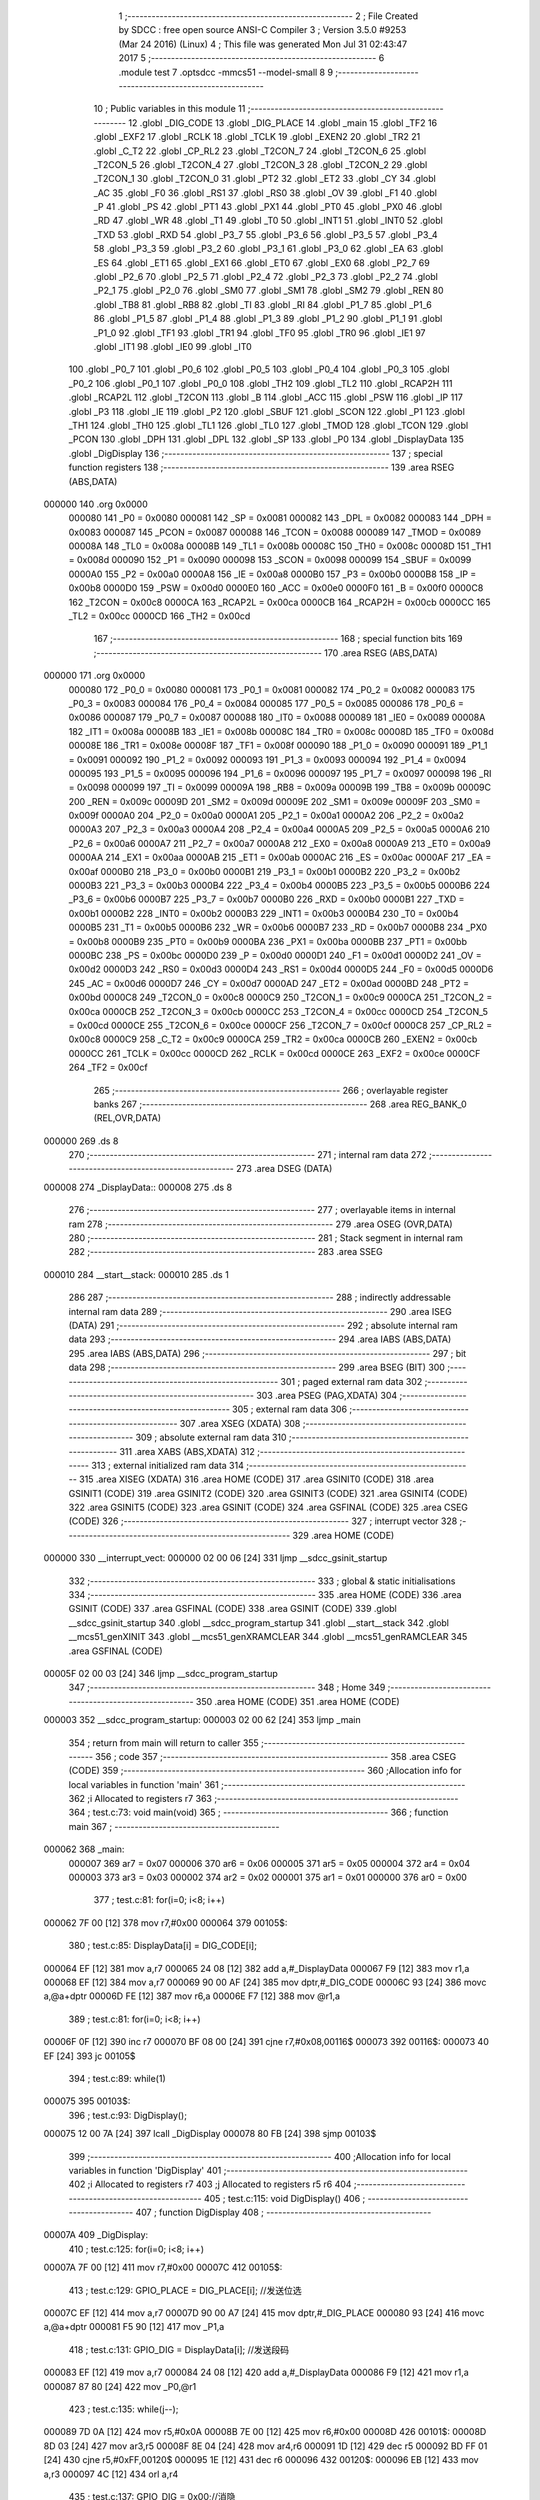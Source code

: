                                       1 ;--------------------------------------------------------
                                      2 ; File Created by SDCC : free open source ANSI-C Compiler
                                      3 ; Version 3.5.0 #9253 (Mar 24 2016) (Linux)
                                      4 ; This file was generated Mon Jul 31 02:43:47 2017
                                      5 ;--------------------------------------------------------
                                      6 	.module test
                                      7 	.optsdcc -mmcs51 --model-small
                                      8 	
                                      9 ;--------------------------------------------------------
                                     10 ; Public variables in this module
                                     11 ;--------------------------------------------------------
                                     12 	.globl _DIG_CODE
                                     13 	.globl _DIG_PLACE
                                     14 	.globl _main
                                     15 	.globl _TF2
                                     16 	.globl _EXF2
                                     17 	.globl _RCLK
                                     18 	.globl _TCLK
                                     19 	.globl _EXEN2
                                     20 	.globl _TR2
                                     21 	.globl _C_T2
                                     22 	.globl _CP_RL2
                                     23 	.globl _T2CON_7
                                     24 	.globl _T2CON_6
                                     25 	.globl _T2CON_5
                                     26 	.globl _T2CON_4
                                     27 	.globl _T2CON_3
                                     28 	.globl _T2CON_2
                                     29 	.globl _T2CON_1
                                     30 	.globl _T2CON_0
                                     31 	.globl _PT2
                                     32 	.globl _ET2
                                     33 	.globl _CY
                                     34 	.globl _AC
                                     35 	.globl _F0
                                     36 	.globl _RS1
                                     37 	.globl _RS0
                                     38 	.globl _OV
                                     39 	.globl _F1
                                     40 	.globl _P
                                     41 	.globl _PS
                                     42 	.globl _PT1
                                     43 	.globl _PX1
                                     44 	.globl _PT0
                                     45 	.globl _PX0
                                     46 	.globl _RD
                                     47 	.globl _WR
                                     48 	.globl _T1
                                     49 	.globl _T0
                                     50 	.globl _INT1
                                     51 	.globl _INT0
                                     52 	.globl _TXD
                                     53 	.globl _RXD
                                     54 	.globl _P3_7
                                     55 	.globl _P3_6
                                     56 	.globl _P3_5
                                     57 	.globl _P3_4
                                     58 	.globl _P3_3
                                     59 	.globl _P3_2
                                     60 	.globl _P3_1
                                     61 	.globl _P3_0
                                     62 	.globl _EA
                                     63 	.globl _ES
                                     64 	.globl _ET1
                                     65 	.globl _EX1
                                     66 	.globl _ET0
                                     67 	.globl _EX0
                                     68 	.globl _P2_7
                                     69 	.globl _P2_6
                                     70 	.globl _P2_5
                                     71 	.globl _P2_4
                                     72 	.globl _P2_3
                                     73 	.globl _P2_2
                                     74 	.globl _P2_1
                                     75 	.globl _P2_0
                                     76 	.globl _SM0
                                     77 	.globl _SM1
                                     78 	.globl _SM2
                                     79 	.globl _REN
                                     80 	.globl _TB8
                                     81 	.globl _RB8
                                     82 	.globl _TI
                                     83 	.globl _RI
                                     84 	.globl _P1_7
                                     85 	.globl _P1_6
                                     86 	.globl _P1_5
                                     87 	.globl _P1_4
                                     88 	.globl _P1_3
                                     89 	.globl _P1_2
                                     90 	.globl _P1_1
                                     91 	.globl _P1_0
                                     92 	.globl _TF1
                                     93 	.globl _TR1
                                     94 	.globl _TF0
                                     95 	.globl _TR0
                                     96 	.globl _IE1
                                     97 	.globl _IT1
                                     98 	.globl _IE0
                                     99 	.globl _IT0
                                    100 	.globl _P0_7
                                    101 	.globl _P0_6
                                    102 	.globl _P0_5
                                    103 	.globl _P0_4
                                    104 	.globl _P0_3
                                    105 	.globl _P0_2
                                    106 	.globl _P0_1
                                    107 	.globl _P0_0
                                    108 	.globl _TH2
                                    109 	.globl _TL2
                                    110 	.globl _RCAP2H
                                    111 	.globl _RCAP2L
                                    112 	.globl _T2CON
                                    113 	.globl _B
                                    114 	.globl _ACC
                                    115 	.globl _PSW
                                    116 	.globl _IP
                                    117 	.globl _P3
                                    118 	.globl _IE
                                    119 	.globl _P2
                                    120 	.globl _SBUF
                                    121 	.globl _SCON
                                    122 	.globl _P1
                                    123 	.globl _TH1
                                    124 	.globl _TH0
                                    125 	.globl _TL1
                                    126 	.globl _TL0
                                    127 	.globl _TMOD
                                    128 	.globl _TCON
                                    129 	.globl _PCON
                                    130 	.globl _DPH
                                    131 	.globl _DPL
                                    132 	.globl _SP
                                    133 	.globl _P0
                                    134 	.globl _DisplayData
                                    135 	.globl _DigDisplay
                                    136 ;--------------------------------------------------------
                                    137 ; special function registers
                                    138 ;--------------------------------------------------------
                                    139 	.area RSEG    (ABS,DATA)
      000000                        140 	.org 0x0000
                           000080   141 _P0	=	0x0080
                           000081   142 _SP	=	0x0081
                           000082   143 _DPL	=	0x0082
                           000083   144 _DPH	=	0x0083
                           000087   145 _PCON	=	0x0087
                           000088   146 _TCON	=	0x0088
                           000089   147 _TMOD	=	0x0089
                           00008A   148 _TL0	=	0x008a
                           00008B   149 _TL1	=	0x008b
                           00008C   150 _TH0	=	0x008c
                           00008D   151 _TH1	=	0x008d
                           000090   152 _P1	=	0x0090
                           000098   153 _SCON	=	0x0098
                           000099   154 _SBUF	=	0x0099
                           0000A0   155 _P2	=	0x00a0
                           0000A8   156 _IE	=	0x00a8
                           0000B0   157 _P3	=	0x00b0
                           0000B8   158 _IP	=	0x00b8
                           0000D0   159 _PSW	=	0x00d0
                           0000E0   160 _ACC	=	0x00e0
                           0000F0   161 _B	=	0x00f0
                           0000C8   162 _T2CON	=	0x00c8
                           0000CA   163 _RCAP2L	=	0x00ca
                           0000CB   164 _RCAP2H	=	0x00cb
                           0000CC   165 _TL2	=	0x00cc
                           0000CD   166 _TH2	=	0x00cd
                                    167 ;--------------------------------------------------------
                                    168 ; special function bits
                                    169 ;--------------------------------------------------------
                                    170 	.area RSEG    (ABS,DATA)
      000000                        171 	.org 0x0000
                           000080   172 _P0_0	=	0x0080
                           000081   173 _P0_1	=	0x0081
                           000082   174 _P0_2	=	0x0082
                           000083   175 _P0_3	=	0x0083
                           000084   176 _P0_4	=	0x0084
                           000085   177 _P0_5	=	0x0085
                           000086   178 _P0_6	=	0x0086
                           000087   179 _P0_7	=	0x0087
                           000088   180 _IT0	=	0x0088
                           000089   181 _IE0	=	0x0089
                           00008A   182 _IT1	=	0x008a
                           00008B   183 _IE1	=	0x008b
                           00008C   184 _TR0	=	0x008c
                           00008D   185 _TF0	=	0x008d
                           00008E   186 _TR1	=	0x008e
                           00008F   187 _TF1	=	0x008f
                           000090   188 _P1_0	=	0x0090
                           000091   189 _P1_1	=	0x0091
                           000092   190 _P1_2	=	0x0092
                           000093   191 _P1_3	=	0x0093
                           000094   192 _P1_4	=	0x0094
                           000095   193 _P1_5	=	0x0095
                           000096   194 _P1_6	=	0x0096
                           000097   195 _P1_7	=	0x0097
                           000098   196 _RI	=	0x0098
                           000099   197 _TI	=	0x0099
                           00009A   198 _RB8	=	0x009a
                           00009B   199 _TB8	=	0x009b
                           00009C   200 _REN	=	0x009c
                           00009D   201 _SM2	=	0x009d
                           00009E   202 _SM1	=	0x009e
                           00009F   203 _SM0	=	0x009f
                           0000A0   204 _P2_0	=	0x00a0
                           0000A1   205 _P2_1	=	0x00a1
                           0000A2   206 _P2_2	=	0x00a2
                           0000A3   207 _P2_3	=	0x00a3
                           0000A4   208 _P2_4	=	0x00a4
                           0000A5   209 _P2_5	=	0x00a5
                           0000A6   210 _P2_6	=	0x00a6
                           0000A7   211 _P2_7	=	0x00a7
                           0000A8   212 _EX0	=	0x00a8
                           0000A9   213 _ET0	=	0x00a9
                           0000AA   214 _EX1	=	0x00aa
                           0000AB   215 _ET1	=	0x00ab
                           0000AC   216 _ES	=	0x00ac
                           0000AF   217 _EA	=	0x00af
                           0000B0   218 _P3_0	=	0x00b0
                           0000B1   219 _P3_1	=	0x00b1
                           0000B2   220 _P3_2	=	0x00b2
                           0000B3   221 _P3_3	=	0x00b3
                           0000B4   222 _P3_4	=	0x00b4
                           0000B5   223 _P3_5	=	0x00b5
                           0000B6   224 _P3_6	=	0x00b6
                           0000B7   225 _P3_7	=	0x00b7
                           0000B0   226 _RXD	=	0x00b0
                           0000B1   227 _TXD	=	0x00b1
                           0000B2   228 _INT0	=	0x00b2
                           0000B3   229 _INT1	=	0x00b3
                           0000B4   230 _T0	=	0x00b4
                           0000B5   231 _T1	=	0x00b5
                           0000B6   232 _WR	=	0x00b6
                           0000B7   233 _RD	=	0x00b7
                           0000B8   234 _PX0	=	0x00b8
                           0000B9   235 _PT0	=	0x00b9
                           0000BA   236 _PX1	=	0x00ba
                           0000BB   237 _PT1	=	0x00bb
                           0000BC   238 _PS	=	0x00bc
                           0000D0   239 _P	=	0x00d0
                           0000D1   240 _F1	=	0x00d1
                           0000D2   241 _OV	=	0x00d2
                           0000D3   242 _RS0	=	0x00d3
                           0000D4   243 _RS1	=	0x00d4
                           0000D5   244 _F0	=	0x00d5
                           0000D6   245 _AC	=	0x00d6
                           0000D7   246 _CY	=	0x00d7
                           0000AD   247 _ET2	=	0x00ad
                           0000BD   248 _PT2	=	0x00bd
                           0000C8   249 _T2CON_0	=	0x00c8
                           0000C9   250 _T2CON_1	=	0x00c9
                           0000CA   251 _T2CON_2	=	0x00ca
                           0000CB   252 _T2CON_3	=	0x00cb
                           0000CC   253 _T2CON_4	=	0x00cc
                           0000CD   254 _T2CON_5	=	0x00cd
                           0000CE   255 _T2CON_6	=	0x00ce
                           0000CF   256 _T2CON_7	=	0x00cf
                           0000C8   257 _CP_RL2	=	0x00c8
                           0000C9   258 _C_T2	=	0x00c9
                           0000CA   259 _TR2	=	0x00ca
                           0000CB   260 _EXEN2	=	0x00cb
                           0000CC   261 _TCLK	=	0x00cc
                           0000CD   262 _RCLK	=	0x00cd
                           0000CE   263 _EXF2	=	0x00ce
                           0000CF   264 _TF2	=	0x00cf
                                    265 ;--------------------------------------------------------
                                    266 ; overlayable register banks
                                    267 ;--------------------------------------------------------
                                    268 	.area REG_BANK_0	(REL,OVR,DATA)
      000000                        269 	.ds 8
                                    270 ;--------------------------------------------------------
                                    271 ; internal ram data
                                    272 ;--------------------------------------------------------
                                    273 	.area DSEG    (DATA)
      000008                        274 _DisplayData::
      000008                        275 	.ds 8
                                    276 ;--------------------------------------------------------
                                    277 ; overlayable items in internal ram 
                                    278 ;--------------------------------------------------------
                                    279 	.area	OSEG    (OVR,DATA)
                                    280 ;--------------------------------------------------------
                                    281 ; Stack segment in internal ram 
                                    282 ;--------------------------------------------------------
                                    283 	.area	SSEG
      000010                        284 __start__stack:
      000010                        285 	.ds	1
                                    286 
                                    287 ;--------------------------------------------------------
                                    288 ; indirectly addressable internal ram data
                                    289 ;--------------------------------------------------------
                                    290 	.area ISEG    (DATA)
                                    291 ;--------------------------------------------------------
                                    292 ; absolute internal ram data
                                    293 ;--------------------------------------------------------
                                    294 	.area IABS    (ABS,DATA)
                                    295 	.area IABS    (ABS,DATA)
                                    296 ;--------------------------------------------------------
                                    297 ; bit data
                                    298 ;--------------------------------------------------------
                                    299 	.area BSEG    (BIT)
                                    300 ;--------------------------------------------------------
                                    301 ; paged external ram data
                                    302 ;--------------------------------------------------------
                                    303 	.area PSEG    (PAG,XDATA)
                                    304 ;--------------------------------------------------------
                                    305 ; external ram data
                                    306 ;--------------------------------------------------------
                                    307 	.area XSEG    (XDATA)
                                    308 ;--------------------------------------------------------
                                    309 ; absolute external ram data
                                    310 ;--------------------------------------------------------
                                    311 	.area XABS    (ABS,XDATA)
                                    312 ;--------------------------------------------------------
                                    313 ; external initialized ram data
                                    314 ;--------------------------------------------------------
                                    315 	.area XISEG   (XDATA)
                                    316 	.area HOME    (CODE)
                                    317 	.area GSINIT0 (CODE)
                                    318 	.area GSINIT1 (CODE)
                                    319 	.area GSINIT2 (CODE)
                                    320 	.area GSINIT3 (CODE)
                                    321 	.area GSINIT4 (CODE)
                                    322 	.area GSINIT5 (CODE)
                                    323 	.area GSINIT  (CODE)
                                    324 	.area GSFINAL (CODE)
                                    325 	.area CSEG    (CODE)
                                    326 ;--------------------------------------------------------
                                    327 ; interrupt vector 
                                    328 ;--------------------------------------------------------
                                    329 	.area HOME    (CODE)
      000000                        330 __interrupt_vect:
      000000 02 00 06         [24]  331 	ljmp	__sdcc_gsinit_startup
                                    332 ;--------------------------------------------------------
                                    333 ; global & static initialisations
                                    334 ;--------------------------------------------------------
                                    335 	.area HOME    (CODE)
                                    336 	.area GSINIT  (CODE)
                                    337 	.area GSFINAL (CODE)
                                    338 	.area GSINIT  (CODE)
                                    339 	.globl __sdcc_gsinit_startup
                                    340 	.globl __sdcc_program_startup
                                    341 	.globl __start__stack
                                    342 	.globl __mcs51_genXINIT
                                    343 	.globl __mcs51_genXRAMCLEAR
                                    344 	.globl __mcs51_genRAMCLEAR
                                    345 	.area GSFINAL (CODE)
      00005F 02 00 03         [24]  346 	ljmp	__sdcc_program_startup
                                    347 ;--------------------------------------------------------
                                    348 ; Home
                                    349 ;--------------------------------------------------------
                                    350 	.area HOME    (CODE)
                                    351 	.area HOME    (CODE)
      000003                        352 __sdcc_program_startup:
      000003 02 00 62         [24]  353 	ljmp	_main
                                    354 ;	return from main will return to caller
                                    355 ;--------------------------------------------------------
                                    356 ; code
                                    357 ;--------------------------------------------------------
                                    358 	.area CSEG    (CODE)
                                    359 ;------------------------------------------------------------
                                    360 ;Allocation info for local variables in function 'main'
                                    361 ;------------------------------------------------------------
                                    362 ;i                         Allocated to registers r7 
                                    363 ;------------------------------------------------------------
                                    364 ;	test.c:73: void main(void)
                                    365 ;	-----------------------------------------
                                    366 ;	 function main
                                    367 ;	-----------------------------------------
      000062                        368 _main:
                           000007   369 	ar7 = 0x07
                           000006   370 	ar6 = 0x06
                           000005   371 	ar5 = 0x05
                           000004   372 	ar4 = 0x04
                           000003   373 	ar3 = 0x03
                           000002   374 	ar2 = 0x02
                           000001   375 	ar1 = 0x01
                           000000   376 	ar0 = 0x00
                                    377 ;	test.c:81: for(i=0; i<8; i++)
      000062 7F 00            [12]  378 	mov	r7,#0x00
      000064                        379 00105$:
                                    380 ;	test.c:85: DisplayData[i] = DIG_CODE[i];	
      000064 EF               [12]  381 	mov	a,r7
      000065 24 08            [12]  382 	add	a,#_DisplayData
      000067 F9               [12]  383 	mov	r1,a
      000068 EF               [12]  384 	mov	a,r7
      000069 90 00 AF         [24]  385 	mov	dptr,#_DIG_CODE
      00006C 93               [24]  386 	movc	a,@a+dptr
      00006D FE               [12]  387 	mov	r6,a
      00006E F7               [12]  388 	mov	@r1,a
                                    389 ;	test.c:81: for(i=0; i<8; i++)
      00006F 0F               [12]  390 	inc	r7
      000070 BF 08 00         [24]  391 	cjne	r7,#0x08,00116$
      000073                        392 00116$:
      000073 40 EF            [24]  393 	jc	00105$
                                    394 ;	test.c:89: while(1)
      000075                        395 00103$:
                                    396 ;	test.c:93: DigDisplay();
      000075 12 00 7A         [24]  397 	lcall	_DigDisplay
      000078 80 FB            [24]  398 	sjmp	00103$
                                    399 ;------------------------------------------------------------
                                    400 ;Allocation info for local variables in function 'DigDisplay'
                                    401 ;------------------------------------------------------------
                                    402 ;i                         Allocated to registers r7 
                                    403 ;j                         Allocated to registers r5 r6 
                                    404 ;------------------------------------------------------------
                                    405 ;	test.c:115: void DigDisplay()
                                    406 ;	-----------------------------------------
                                    407 ;	 function DigDisplay
                                    408 ;	-----------------------------------------
      00007A                        409 _DigDisplay:
                                    410 ;	test.c:125: for(i=0; i<8; i++)
      00007A 7F 00            [12]  411 	mov	r7,#0x00
      00007C                        412 00105$:
                                    413 ;	test.c:129: GPIO_PLACE = DIG_PLACE[i];	 //发送位选
      00007C EF               [12]  414 	mov	a,r7
      00007D 90 00 A7         [24]  415 	mov	dptr,#_DIG_PLACE
      000080 93               [24]  416 	movc	a,@a+dptr
      000081 F5 90            [12]  417 	mov	_P1,a
                                    418 ;	test.c:131: GPIO_DIG = DisplayData[i];     //发送段码
      000083 EF               [12]  419 	mov	a,r7
      000084 24 08            [12]  420 	add	a,#_DisplayData
      000086 F9               [12]  421 	mov	r1,a
      000087 87 80            [24]  422 	mov	_P0,@r1
                                    423 ;	test.c:135: while(j--);	
      000089 7D 0A            [12]  424 	mov	r5,#0x0A
      00008B 7E 00            [12]  425 	mov	r6,#0x00
      00008D                        426 00101$:
      00008D 8D 03            [24]  427 	mov	ar3,r5
      00008F 8E 04            [24]  428 	mov	ar4,r6
      000091 1D               [12]  429 	dec	r5
      000092 BD FF 01         [24]  430 	cjne	r5,#0xFF,00120$
      000095 1E               [12]  431 	dec	r6
      000096                        432 00120$:
      000096 EB               [12]  433 	mov	a,r3
      000097 4C               [12]  434 	orl	a,r4
                                    435 ;	test.c:137: GPIO_DIG = 0x00;//消隐
      000098 70 F3            [24]  436 	jnz	00101$
      00009A F5 80            [12]  437 	mov	_P0,a
                                    438 ;	test.c:125: for(i=0; i<8; i++)
      00009C 0F               [12]  439 	inc	r7
      00009D BF 08 00         [24]  440 	cjne	r7,#0x08,00122$
      0000A0                        441 00122$:
      0000A0 40 DA            [24]  442 	jc	00105$
      0000A2 22               [24]  443 	ret
                                    444 	.area CSEG    (CODE)
                                    445 	.area CONST   (CODE)
      0000A7                        446 _DIG_PLACE:
      0000A7 FE                     447 	.db #0xFE	; 254
      0000A8 FD                     448 	.db #0xFD	; 253
      0000A9 FB                     449 	.db #0xFB	; 251
      0000AA F7                     450 	.db #0xF7	; 247
      0000AB EF                     451 	.db #0xEF	; 239
      0000AC DF                     452 	.db #0xDF	; 223
      0000AD BF                     453 	.db #0xBF	; 191
      0000AE 7F                     454 	.db #0x7F	; 127
      0000AF                        455 _DIG_CODE:
      0000AF 3F                     456 	.db #0x3F	; 63
      0000B0 06                     457 	.db #0x06	; 6
      0000B1 5B                     458 	.db #0x5B	; 91
      0000B2 4F                     459 	.db #0x4F	; 79	'O'
      0000B3 66                     460 	.db #0x66	; 102	'f'
      0000B4 6D                     461 	.db #0x6D	; 109	'm'
      0000B5 7D                     462 	.db #0x7D	; 125
      0000B6 07                     463 	.db #0x07	; 7
      0000B7 7F                     464 	.db #0x7F	; 127
      0000B8 6F                     465 	.db #0x6F	; 111	'o'
      0000B9 77                     466 	.db #0x77	; 119	'w'
      0000BA 7C                     467 	.db #0x7C	; 124
      0000BB 39                     468 	.db #0x39	; 57	'9'
      0000BC 5E                     469 	.db #0x5E	; 94
      0000BD 79                     470 	.db #0x79	; 121	'y'
      0000BE 71                     471 	.db #0x71	; 113	'q'
      0000BF 00                     472 	.db 0x00
                                    473 	.area XINIT   (CODE)
                                    474 	.area CABS    (ABS,CODE)
